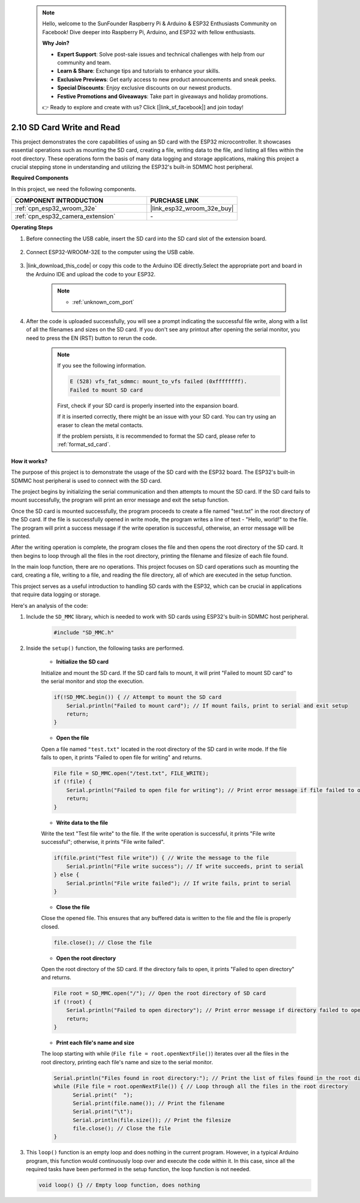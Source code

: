  .. note::

    Hello, welcome to the SunFounder Raspberry Pi & Arduino & ESP32 Enthusiasts Community on Facebook! Dive deeper into Raspberry Pi, Arduino, and ESP32 with fellow enthusiasts.

    **Why Join?**

    - **Expert Support**: Solve post-sale issues and technical challenges with help from our community and team.
    - **Learn & Share**: Exchange tips and tutorials to enhance your skills.
    - **Exclusive Previews**: Get early access to new product announcements and sneak peeks.
    - **Special Discounts**: Enjoy exclusive discounts on our newest products.
    - **Festive Promotions and Giveaways**: Take part in giveaways and holiday promotions.

    👉 Ready to explore and create with us? Click [|link_sf_facebook|] and join today!

.. _ar_sd_write:

2.10 SD Card Write and Read
===========================
This project demonstrates the core capabilities of using an SD card with the ESP32 microcontroller. 
It showcases essential operations such as mounting the SD card, creating a file, writing data to the file, 
and listing all files within the root directory. These operations form the basis of many data logging and storage 
applications, making this project a crucial stepping stone in understanding and utilizing the ESP32's built-in SDMMC host peripheral.

**Required Components**

In this project, we need the following components. 



.. list-table::
    :widths: 30 20
    :header-rows: 1

    *   - COMPONENT INTRODUCTION
        - PURCHASE LINK

    *   - :ref:`cpn_esp32_wroom_32e`
        - |link_esp32_wroom_32e_buy|
    *   - :ref:`cpn_esp32_camera_extension`
        - \-


**Operating Steps**

#. Before connecting the USB cable, insert the SD card into the SD card slot of the extension board.

    .. image:: img/insert_sd.png

#. Connect ESP32-WROOM-32E to the computer using the USB cable.

    .. image:: img/plugin_esp32.png

#. |link_download_this_code| or copy this code to the Arduino IDE directly.Select the appropriate port and board in the Arduino IDE and upload the code to your ESP32.

    .. note::

        * :ref:`unknown_com_port`

    .. raw:: html

        <iframe src=https://create.arduino.cc/editor/sunfounder01/912df4b8-a7b6-43dc-95b5-8206801cc9c1/preview?embed style="height:510px;width:100%;margin:10px 0" frameborder=0></iframe>
        

#. After the code is uploaded successfully, you will see a prompt indicating the successful file write, along with a list of all the filenames and sizes on the SD card. If you don't see any printout after opening the serial monitor, you need to press the EN (RST) button to rerun the code.

    .. image:: img/sd_write_read.png

    .. note::

        If you see the following information.

        .. code-block::

            E (528) vfs_fat_sdmmc: mount_to_vfs failed (0xffffffff).
            Failed to mount SD card

        First, check if your SD card is properly inserted into the expansion board.

        If it is inserted correctly, there might be an issue with your SD card. You can try using an eraser to clean the metal contacts.

        If the problem persists, it is recommended to format the SD card, please refer to :ref:`format_sd_card`.


**How it works?**

The purpose of this project is to demonstrate the usage of the SD card with the ESP32 board. The ESP32's built-in SDMMC host peripheral is used to connect with the SD card.

The project begins by initializing the serial communication and then attempts to mount the SD card. If the SD card fails to mount successfully, the program will print an error message and exit the setup function.

Once the SD card is mounted successfully, the program proceeds to create a file named "test.txt" in the root directory of the SD card. If the file is successfully opened in write mode, the program writes a line of text - "Hello, world!" to the file. The program will print a success message if the write operation is successful, otherwise, an error message will be printed.

After the writing operation is complete, the program closes the file and then opens the root directory of the SD card. It then begins to loop through all the files in the root directory, printing the filename and filesize of each file found.

In the main loop function, there are no operations. This project focuses on SD card operations such as mounting the card, creating a file, writing to a file, and reading the file directory, all of which are executed in the setup function.

This project serves as a useful introduction to handling SD cards with the ESP32, which can be crucial in applications that require data logging or storage.


Here's an analysis of the code:

#. Include the ``SD_MMC`` library, which is needed to work with SD cards using ESP32's built-in SDMMC host peripheral.

    .. code-block:: arduino

        #include "SD_MMC.h"

#. Inside the ``setup()`` function, the following tasks are performed.

    * **Initialize the SD card**

    Initialize and mount the SD card. If the SD card fails to mount, it will print "Failed to mount SD card" to the serial monitor and stop the execution.

    .. code-block:: arduino
        
        if(!SD_MMC.begin()) { // Attempt to mount the SD card
            Serial.println("Failed to mount card"); // If mount fails, print to serial and exit setup
            return;
        } 
      
    * **Open the file**

    Open a file named ``"test.txt"`` located in the root directory of the SD 
    card in write mode. If the file fails to open, it prints "Failed to open file for writing" and returns.

    .. code-block:: arduino

        File file = SD_MMC.open("/test.txt", FILE_WRITE); 
        if (!file) {
            Serial.println("Failed to open file for writing"); // Print error message if file failed to open
            return;
        }


    * **Write data to the file**

    Write the text "Test file write" to the file. 
    If the write operation is successful, it prints "File write successful"; otherwise, it prints "File write failed".

    
    .. code-block:: arduino

        if(file.print("Test file write")) { // Write the message to the file
            Serial.println("File write success"); // If write succeeds, print to serial
        } else {
            Serial.println("File write failed"); // If write fails, print to serial
        } 

    * **Close the file**
        
    Close the opened file. This ensures that any buffered data is written to the file and the file is properly closed.

    .. code-block:: arduino

        file.close(); // Close the file

    * **Open the root directory**

    Open the root directory of the SD card. If the directory fails to open, it prints "Failed to open directory" and returns.

    .. code-block:: arduino

        File root = SD_MMC.open("/"); // Open the root directory of SD card
        if (!root) {
            Serial.println("Failed to open directory"); // Print error message if directory failed to open
            return;
        }

    * **Print each file's name and size**
    
    The loop starting with while (``File file = root.openNextFile()``) iterates over all the files in the root directory, 
    printing each file's name and size to the serial monitor.

    .. code-block:: arduino
    
        Serial.println("Files found in root directory:"); // Print the list of files found in the root directory
        while (File file = root.openNextFile()) { // Loop through all the files in the root directory
              Serial.print("  ");
              Serial.print(file.name()); // Print the filename
              Serial.print("\t");
              Serial.println(file.size()); // Print the filesize
              file.close(); // Close the file
        }

#.  This ``loop()`` function is an empty loop and does nothing in the current program. However, in a typical Arduino program, this function would continuously loop over and execute the code within it. In this case, since all the required tasks have been performed in the setup function, the loop function is not needed.

    .. code-block:: arduino

        void loop() {} // Empty loop function, does nothing
